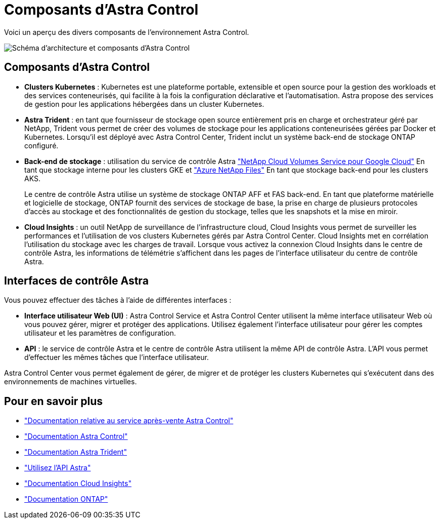 = Composants d'Astra Control
:allow-uri-read: 


Voici un aperçu des divers composants de l'environnement Astra Control.

image:astra-cc-arch2.png["Schéma d'architecture et composants d'Astra Control"]



== Composants d'Astra Control

* *Clusters Kubernetes* : Kubernetes est une plateforme portable, extensible et open source pour la gestion des workloads et des services conteneurisés, qui facilite à la fois la configuration déclarative et l'automatisation. Astra propose des services de gestion pour les applications hébergées dans un cluster Kubernetes.
* *Astra Trident* : en tant que fournisseur de stockage open source entièrement pris en charge et orchestrateur géré par NetApp, Trident vous permet de créer des volumes de stockage pour les applications conteneurisées gérées par Docker et Kubernetes. Lorsqu'il est déployé avec Astra Control Center, Trident inclut un système back-end de stockage ONTAP configuré.
* *Back-end de stockage* : utilisation du service de contrôle Astra https://www.netapp.com/cloud-services/cloud-volumes-service-for-google-cloud/["NetApp Cloud Volumes Service pour Google Cloud"^] En tant que stockage interne pour les clusters GKE et https://www.netapp.com/cloud-services/azure-netapp-files/["Azure NetApp Files"^] En tant que stockage back-end pour les clusters AKS.
+
Le centre de contrôle Astra utilise un système de stockage ONTAP AFF et FAS back-end. En tant que plateforme matérielle et logicielle de stockage, ONTAP fournit des services de stockage de base, la prise en charge de plusieurs protocoles d'accès au stockage et des fonctionnalités de gestion du stockage, telles que les snapshots et la mise en miroir.

* *Cloud Insights* : un outil NetApp de surveillance de l'infrastructure cloud, Cloud Insights vous permet de surveiller les performances et l'utilisation de vos clusters Kubernetes gérés par Astra Control Center. Cloud Insights met en corrélation l'utilisation du stockage avec les charges de travail. Lorsque vous activez la connexion Cloud Insights dans le centre de contrôle Astra, les informations de télémétrie s'affichent dans les pages de l'interface utilisateur du centre de contrôle Astra.




== Interfaces de contrôle Astra

Vous pouvez effectuer des tâches à l'aide de différentes interfaces :

* *Interface utilisateur Web (UI)* : Astra Control Service et Astra Control Center utilisent la même interface utilisateur Web où vous pouvez gérer, migrer et protéger des applications. Utilisez également l'interface utilisateur pour gérer les comptes utilisateur et les paramètres de configuration.
* *API* : le service de contrôle Astra et le centre de contrôle Astra utilisent la même API de contrôle Astra. L'API vous permet d'effectuer les mêmes tâches que l'interface utilisateur.


Astra Control Center vous permet également de gérer, de migrer et de protéger les clusters Kubernetes qui s'exécutent dans des environnements de machines virtuelles.



== Pour en savoir plus

* https://docs.netapp.com/us-en/astra/index.html["Documentation relative au service après-vente Astra Control"^]
* https://docs.netapp.com/us-en/astra-control-center/index.html["Documentation Astra Control"^]
* https://docs.netapp.com/us-en/trident/index.html["Documentation Astra Trident"^]
* https://docs.netapp.com/us-en/astra-automation-2108/index.html["Utilisez l'API Astra"^]
* https://docs.netapp.com/us-en/cloudinsights/["Documentation Cloud Insights"^]
* https://docs.netapp.com/us-en/ontap/index.html["Documentation ONTAP"^]

